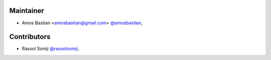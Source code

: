 Maintainer
``````````

- Amos Bastian <amosbastian@gmail.com> `@amosbastian <https://github.com/amosbastian>`_,

Contributors
````````````

- Rasool Somji `@rasoolsomji <https://github.com/rasoolsomji>`_,